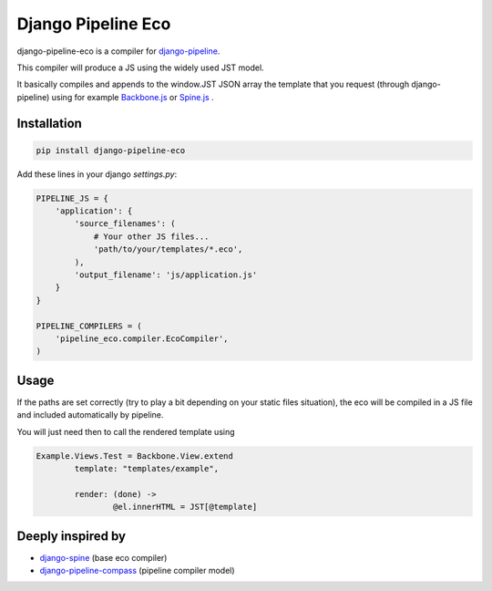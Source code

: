 Django Pipeline Eco
===================

django-pipeline-eco is a compiler for `django-pipeline <https://github.com/cyberdelia/django-pipeline>`_.

This compiler will produce a JS using the widely used JST model.

It basically compiles and appends to the window.JST JSON array the template that you request (through django-pipeline) using for example `Backbone.js <https://github.com/documentcloud/backbone>`_ or `Spine.js <https://github.com/maccman/spine>`_
.

Installation
~~~~~~~~~~~~
.. code-block:: sh

    pip install django-pipeline-eco

Add these lines in your django `settings.py`:

.. code-block:: python

    PIPELINE_JS = {
        'application': {
            'source_filenames': (
            	# Your other JS files...
                'path/to/your/templates/*.eco',
            ),
            'output_filename': 'js/application.js'
        }
    }

    PIPELINE_COMPILERS = (
        'pipeline_eco.compiler.EcoCompiler',
    )

Usage
~~~~~
If the paths are set correctly (try to play a bit depending on your static files situation), the eco will be compiled in a JS file and included automatically by pipeline.

You will just need then to call the rendered template using

.. code-block:: python

	Example.Views.Test = Backbone.View.extend
		template: "templates/example",

		render: (done) ->
			@el.innerHTML = JST[@template]

Deeply inspired by
~~~~~~~~~~~~~~~~~~
* `django-spine <https://github.com/ikeikeikeike/django-spine>`_ (base eco compiler) 
* `django-pipeline-compass <https://github.com/vbabiy/django-pipeline-compass>`_ (pipeline compiler model)